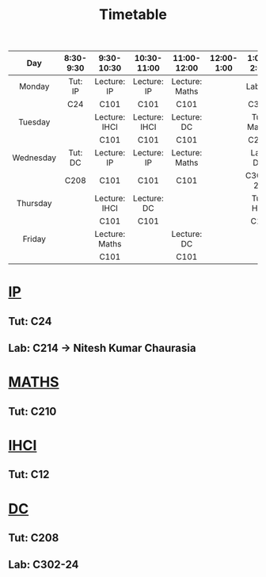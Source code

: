 #+title: Timetable

|-----------+-----------+----------------+---------------+----------------+------------+------------+------------+-----------+-----------|
|    <c>    |    <c>    |      <c>       |      <c>      |      <c>       |    <c>     |    <c>     |    <c>     |    <c>    |    <c>    |
|    Day    | 8:30-9:30 |   9:30-10:30   |  10:30-11:00  |  11:00-12:00   | 12:00-1:00 | 1:00-2:00  | 2:00-2:30  | 2:30-3:00 | 3:00-6:00 |
|-----------+-----------+----------------+---------------+----------------+------------+------------+------------+-----------+-----------|
|  Monday   |  Tut: IP  |  Lecture: IP   |  Lecture: IP  | Lecture: Maths |            |  Lab: IP   |  Lab: IP   |  Lab: IP  |           |
|           |    C24    |      C101      |     C101      |      C101      |            |    C320    |    C320    |   C320    |           |
|-----------+-----------+----------------+---------------+----------------+------------+------------+------------+-----------+-----------|
|  Tuesday  |           | Lecture: IHCI  | Lecture: IHCI |  Lecture: DC   |            | Tut: Maths | Tut: Maths |           |           |
|           |           |      C101      |     C101      |      C101      |            |    C210    |    C210    |           |           |
|-----------+-----------+----------------+---------------+----------------+------------+------------+------------+-----------+-----------|
| Wednesday |  Tut: DC  |  Lecture: IP   |  Lecture: IP  | Lecture: Maths |            |  Lab: DC   |  Lab: DC   |  Lab: DC  |           |
|           |   C208    |      C101      |     C101      |      C101      |            |  C302-24   |  C302-24   |  C302-24  |           |
|-----------+-----------+----------------+---------------+----------------+------------+------------+------------+-----------+-----------|
| Thursday  |           | Lecture: IHCI  |  Lecture: DC  |                |            |  Tut: HCI  |            |           |    COM    |
|           |           |      C101      |     C101      |                |            |    C12     |            |           |   C101    |
|-----------+-----------+----------------+---------------+----------------+------------+------------+------------+-----------+-----------|
|  Friday   |           | Lecture: Maths |               |  Lecture: DC   |            |            |            |           |           |
|           |           |      C101      |               |      C101      |            |            |            |           |           |
|-----------+-----------+----------------+---------------+----------------+------------+------------+------------+-----------+-----------|

* [[https://classroom.google.com/u/1/w/NjE3MjcxMDQwMTQ3/t/all][IP]]
** Tut: C24
** Lab: C214 -> Nitesh Kumar Chaurasia
* [[https://classroom.google.com/u/1/w/NTIzMjc3NzI4ODM0/t/all][MATHS]]
** Tut: C210
* [[https://classroom.google.com/u/1/w/NjE3NDY3NzEwNDEx/t/all][IHCI]]
** Tut: C12
* [[https://classroom.google.com/u/1/w/NjE3NzI0NzkwNjM1/t/all][DC]]
** Tut: C208
** Lab: C302-24
